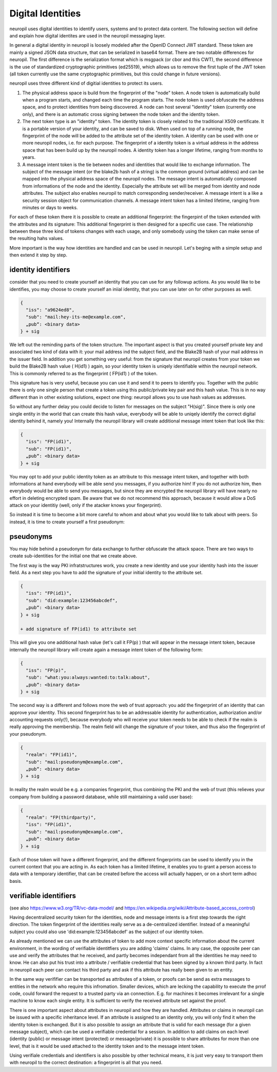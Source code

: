 Digital Identities
==================

neuropil uses digital identities to identify users, systems and to protect data content.
The following section will define and explain how digital identites are used in the neuropil 
messaging layer.

In general a digital identity in neuropil is loosely modeled after the OpenID Connect JWT standard. 
These token are mainly a signed JSON data structure, that can be serialized in base64 format. There 
are two notable differences for neuropil. The first difference is the serialization format which is
msgpack (or cbor and this CWT), the second difference is the use of standardized cryptographic primitives (ed25519),
which allows us to remove the first tuple of the JWT token (all token currently use the same cryptographic
primitives, but this could change in future versions).

neuropil uses three different kind of digitial identities to protect its users. 

1) The physical address space is build from the fingerprint of the "node" token. A node token is
   automatically build when a program starts, and changed each time the program starts. The node
   token is used obfuscate the address space, and to protect identities from being discovered. A 
   node can host several "identity" token (currently one only), and there is an automatic cross
   signing between the node token and the identity token.
2) The next token type is an "identity" token. The identity token is closely related to the traditional
   X509 certificate. It is a portable version of your identity, and can be saved to disk. When used
   on top of a running node, the fingerprint of the node will be added to the attribute set of the 
   identity token. A identity can be used with one or more neuropil nodes, i.e. for each purpose.
   The fingerprint of a identity token is a virtual address in the address space that has been build 
   up by the neuropil nodes. A identity token has a longer lifetime, ranging from months to years.
3) A message intent token is the tie between nodes and identities that would like to exchange information.
   The subject of the message intent (or the blake2b hash of a string) is the common ground (virtual address) 
   and can be mapped into the physical address space of the neuropil nodes. The message intent is automatically
   composed from informations of the node and the identity. Especially the attribute set will be merged 
   from identity and node attributes. The subject also enables neuropil to match corresponding sender/receiver.
   A message intent is a like a security session object for communication channels. A message intent token
   has a limited lifetime, ranging from minutes or days to weeks.

For each of these token there it is possible to create an additional fingerprint: the fingerpint of the token
extended with the attributes and its signature: This additional fingerprint is then designed for a specific use
case. The relationship between these three kind of tokens changes with each usage, and only somebody using the
token can make sense of the resulting hahs values.

More important is the way how identities are handled and can be used in neuropil. Let's beging with a 
simple setup and then extend it step by step.

identity identifiers
********************

consider that you need to create yourself an identity that you can use for any followup actions. As 
you would like to be identifies, you may choose to create yourself an iniial identity, that you can
use later on for other purposes as well.

.. code-block:: JSON

   {
     "iss": "a9624ed8",
     "sub": "mail:hey-its-me@example.com",
     „pub“: <binary data>
   } + sig

We left out the reminding parts of the token structure. The important aspect is that you created yourself
private key and associated two kind of data with it: your mail address ind the subject field, and the
Blake2B hash of your mail address in the issuer field. In addition you get something very useful: from 
the signature that neuropil creates from your token we build the Blake2B hash value ( H(id1) ) again, so
your identity token is uniqely identifiable within the neuropil network. This is commonly referred to as 
the fingerprint ( FP(id1) ) of the token.

This signature has is very useful, because you can use it and send it to peers to identify you. Together 
with the public there is only one single person that create a token using this public/private key pair and 
this hash value. This is in no way different than in other existing solutions, expect one thing: neuropil 
allows you to use hash values as addresses.

So without any further delay you could decide to listen for messages on the subject "H(sig)". Since there 
is only one single entity in the world that can create this hash value, everybody will be able to uniqely 
identify the correct digital identity behind it, namely you! Internally the neuropil library will create 
additional message intent token that look like this:

.. code-block:: JSON

   {
     "iss": "FP(id1)",
     "sub": "FP(id1)",
     „pub“: <binary data>
   } + sig


You may opt to add your public identity token as an attribute to this message intent token, and together 
with both informations at hand everybody will be able send you messages, if you authorize him! If you do 
not authorize him, then everybody would be able to send you messages, but since they are encrypted the 
neuropil library will have nearly no effort in deleting encrypted spam. Be aware that we do not recommend 
this approach, because it would allow a DoS attack on your identitiy (well, only if the atacker knows your
fingerprint).

So instead it is time to become a bit more careful to whom and about what you would like to talk about with 
peers. So instead, it is time to create yourself a first pseudonym:


pseudonyms
**********

You may hide behind a pseudonym for data exchange to further obfuscate the attack space. There are two ways
to create sub-identities for the initial one that we create above. 

The first way is the way PKI infratstructures work, you create a new identity and use your identity hash into
the issuer field. As a next step you have to add the signature of your initial identity to the attribute set.

.. code-block:: JSON

   {
     "iss": "FP(id1)",
     "sub": "did:example:123456abcdef",
     „pub“: <binary data>
   } + sig

   + add signature of FP(id1) to attribute set


This will give you one additional hash value (let's call it FP(p) ) that will appear in the message intent token, because 
internally the neuropil library will create again a message intent token of the following form:

.. code-block:: JSON

   {
     "iss": "FP(p)",
     "sub": "what:you:always:wanted:to:talk:about",
     „pub“: <binary data>
   } + sig


The second way is a different and follows more the web of trust approach: you add the fingerprint of an identity that can
approve your identity. This second fingerprint has to be an addressable identity for authentication, authorization and/or
accounting requests only(!), because everybody who will receive your token needs to be able to check if the realm is really 
approving the membership. The realm field will change the signature of your token, and thus also the fingerprint of your pseudonym.

.. code-block:: JSON

   {
     "realm": "FP(id1)",
     "sub": "mail:pseudonym@example.com",
     „pub“: <binary data>
   } + sig


In reality the realm would be e.g. a companies fingerprint, thus combining the PKI and the web of trust (this relieves your
company from building a password database, while still maintaining a valid user base):

.. code-block:: JSON

   {
     "realm": "FP(thirdparty)",
     "iss": "FP(id1)",
     "sub": "mail:pseudonym@example.com",
     „pub“: <binary data>
   } + sig

Each of those token will have a different fingerprint, and the different fingerprints can be used to identify you in the 
current context that you are acting in. As each token has a limited lifetime, it enables you to grant a person access to 
data with a temporary identifier, that can be created before the access will actually happen, or on a short term adhoc basis.


verifiable identifiers
**********************

(see also https://www.w3.org/TR/vc-data-model/ and https://en.wikipedia.org/wiki/Attribute-based_access_control)

Having decentralized security token for the identities, node and message intents is a first step towards the right direction. 
The token fingerprint of the identities really serve as a de-centralized identifier. Instead of a meaningful subject 
you could also use 'did:example:123456abcdef' as the subject of our identity token.

As already mentioned we can use the attributes of token to add more context specific information about the current environment,
in the wording of verifiable identitfiers you are adding 'claims' claims. In any case, the opposite peer can use and verify the
attributes that he received, and partly becomes independant from all the identities he may need to know. He can also put
his trust into a attribute / verifiable credential that has been signed by a known third party. In fact in neuropil each 
peer can contact his third party and ask if this attribute has really been given to an entity. 

In the same way verififier can be transported as attributes of a token, or proofs can be send as extra messages to entities in the 
network who require this infromation. Smaller devices, which are lecking the capability to execute the prrof code, could forward
the request to a trusted party via an connection. E.g. for machines it becomes irrelevant for a single machine to know each 
single entity. It is sufficient to verify the received attribute set against the proof.

There is one important aspect about attributes in neuropil and how they are handled. Attributes or claims in neuropil can be issued 
with a specific inheritance level. If an attribute is assigned to an identity only, you will only find it when the identity 
token is exchanged. But it is also possible to assign an attribute that is valid for each message (for a given message subject),
which can be used a verifiable credential for a session. In addition to add claims on each level (identity (public) or message 
intent (protected) or message/private) it is possible to share attributes for more than one level, that is it would be used 
attached to the identity token and to the message intent token.

Using verifiale credentials and identifiers is also possible by other technical means, it is just very easy to transport them with 
neuropil to the correct destination: a fingerprint is all that you need.
